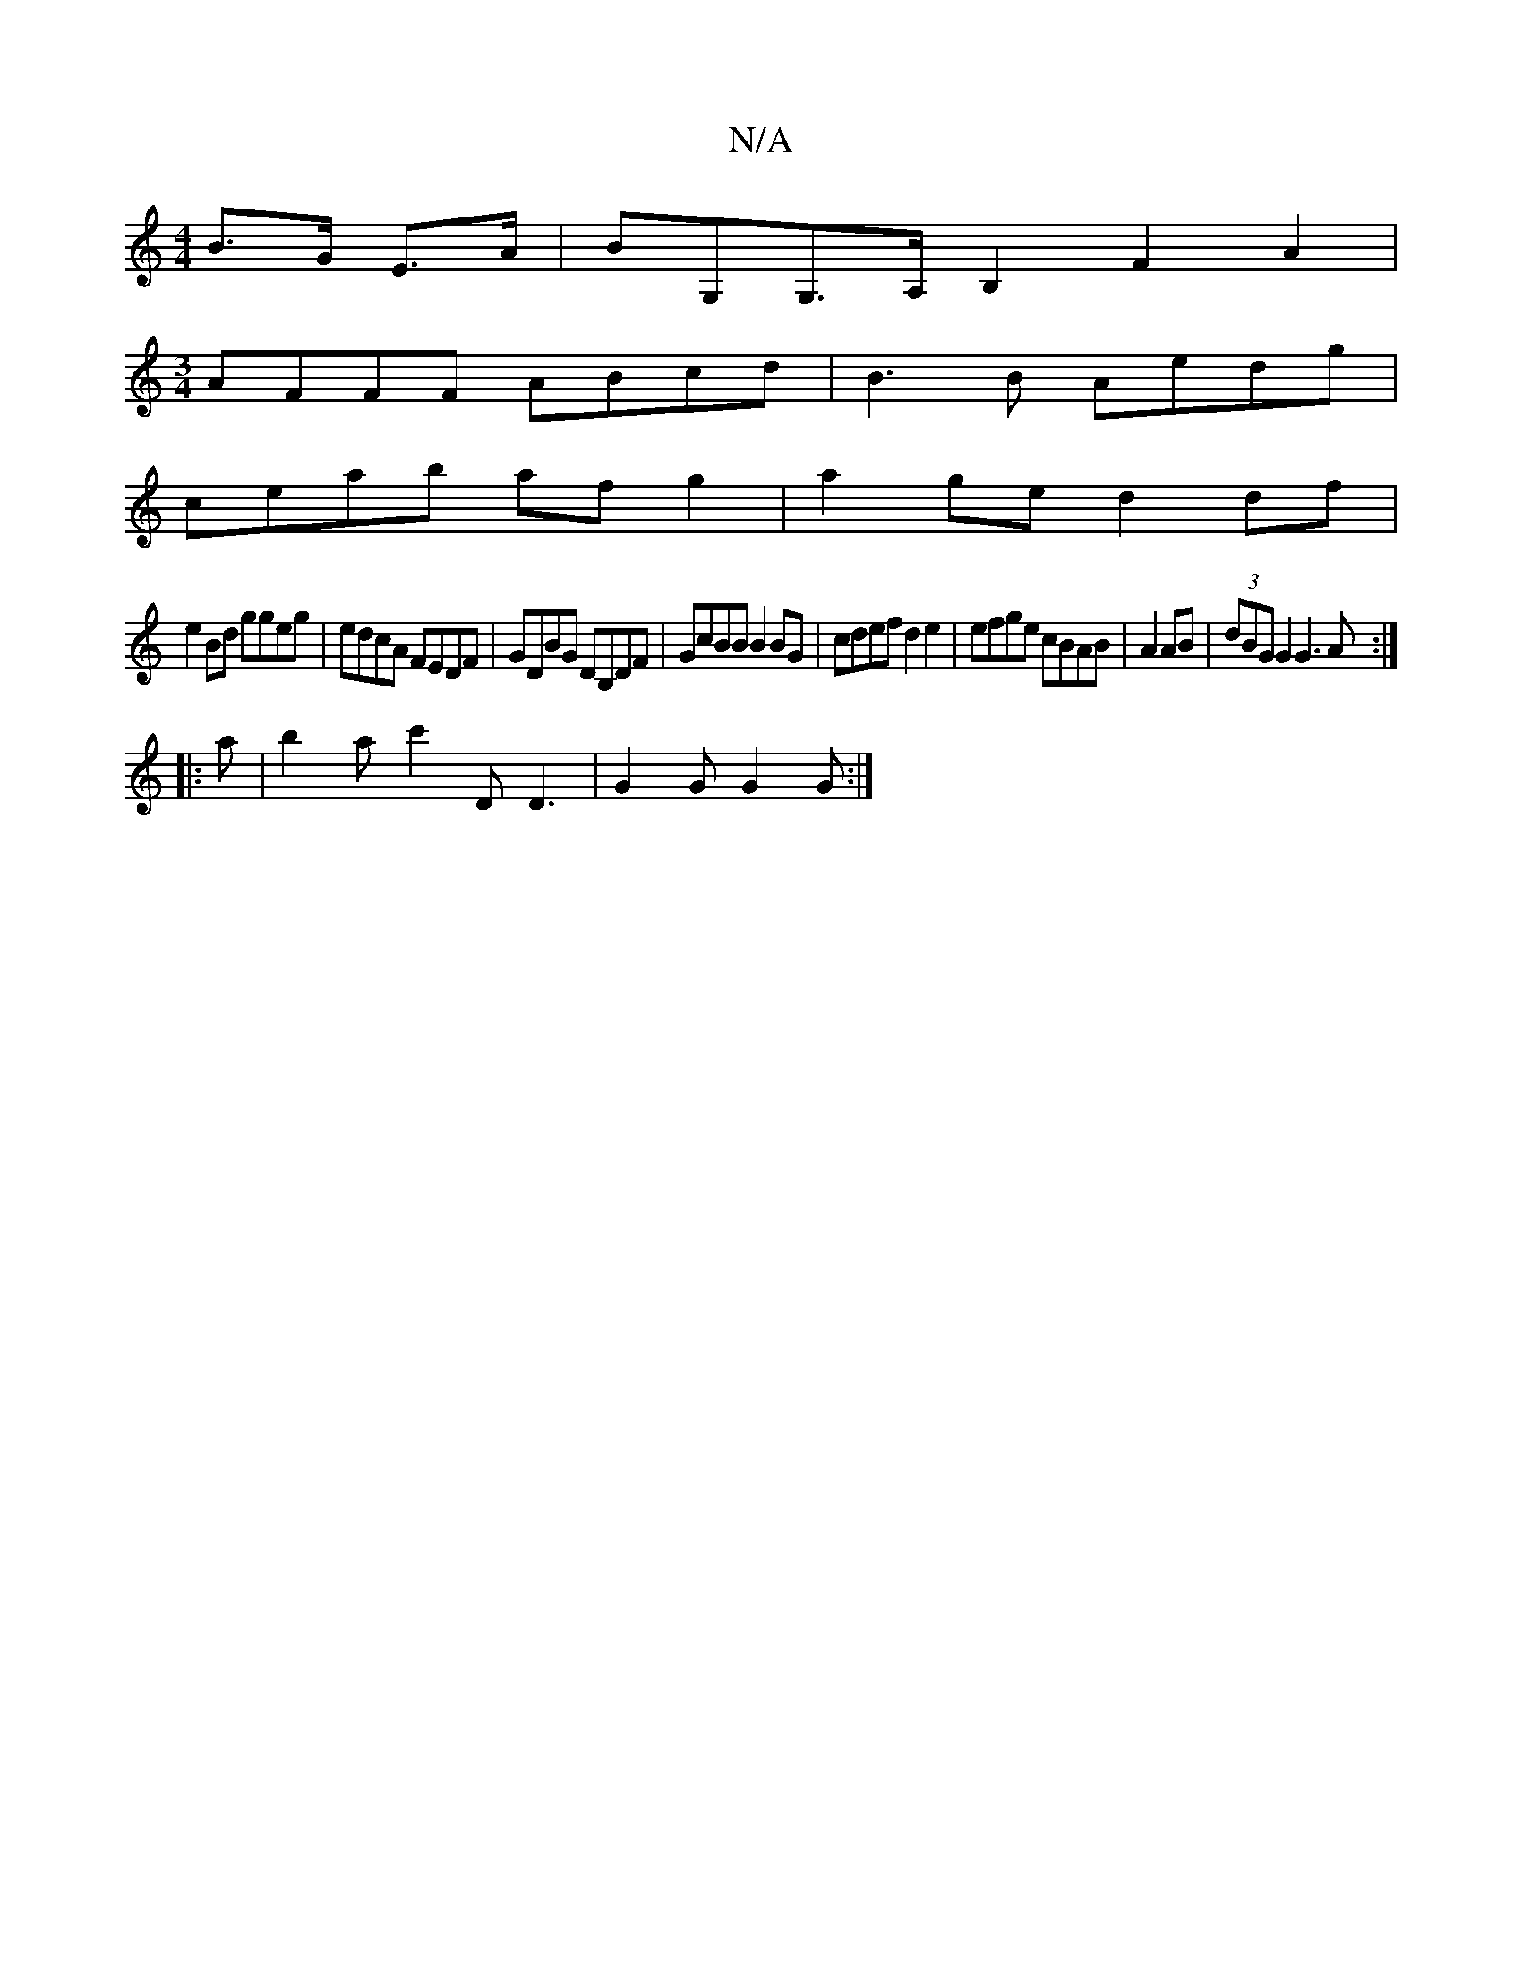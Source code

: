 X:1
T:N/A
M:4/4
R:N/A
K:Cmajor
 B>G E>A | BG,G,>A,B,2 F2A2 |
[M:3/4] AFFF ABcd | B3B Aedg |
ceab af g2 |a2ge d2 df|
e2 Bd ggeg|edcA FEDF|GDBG DB,DF|GcBB B2BG|cdef d2e2|efge cBAB|A2 AB | (3dBG G2 G3A:|
|:a|b2a c'2D D3 | G2G G2G :|2 